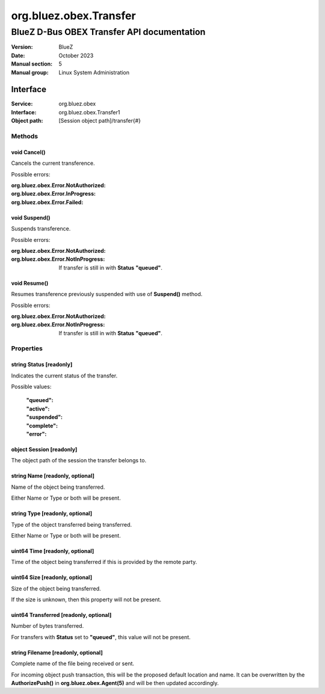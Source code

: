 =======================
org.bluez.obex.Transfer
=======================

-------------------------------------------
BlueZ D-Bus OBEX Transfer API documentation
-------------------------------------------

:Version: BlueZ
:Date: October 2023
:Manual section: 5
:Manual group: Linux System Administration

Interface
=========

:Service:	org.bluez.obex
:Interface:	org.bluez.obex.Transfer1
:Object path:	[Session object path]/transfer{#}

Methods
-------

void Cancel()
`````````````

Cancels the current transference.

Possible errors:

:org.bluez.obex.Error.NotAuthorized:
:org.bluez.obex.Error.InProgress:
:org.bluez.obex.Error.Failed:

void Suspend()
``````````````

Suspends transference.

Possible errors:

:org.bluez.obex.Error.NotAuthorized:
:org.bluez.obex.Error.NotInProgress:

	If transfer is still in with **Status** **"queued"**.

void Resume()
`````````````

Resumes transference previously suspended with use of **Suspend()** method.

Possible errors:

:org.bluez.obex.Error.NotAuthorized:
:org.bluez.obex.Error.NotInProgress:

	If transfer is still in with **Status** **"queued"**.

Properties
----------

string Status [readonly]
````````````````````````

Indicates the current status of the transfer.

Possible values:

	:"queued":
	:"active":
	:"suspended":
	:"complete":
	:"error":

object Session [readonly]
`````````````````````````

The object path of the session the transfer belongs to.

string Name [readonly, optional]
````````````````````````````````

Name of the object being transferred.

Either Name or Type or both will be present.

string Type [readonly, optional]
````````````````````````````````

Type of the object transferred being transferred.

Either Name or Type or both will be present.

uint64 Time [readonly, optional]
````````````````````````````````

Time of the object being transferred if this is provided by the remote party.

uint64 Size [readonly, optional]
````````````````````````````````

Size of the object being transferred.

If the size is unknown, then this property will not be present.

uint64 Transferred [readonly, optional]
```````````````````````````````````````

Number of bytes transferred.

For transfers with **Status** set to **"queued"**, this value will not be
present.

string Filename [readonly, optional]
````````````````````````````````````

Complete name of the file being received or sent.

For incoming object push transaction, this will be the proposed default location
and name. It can be overwritten by the **AuthorizePush()** in
**org.bluez.obex.Agent(5)** and will be then updated accordingly.
